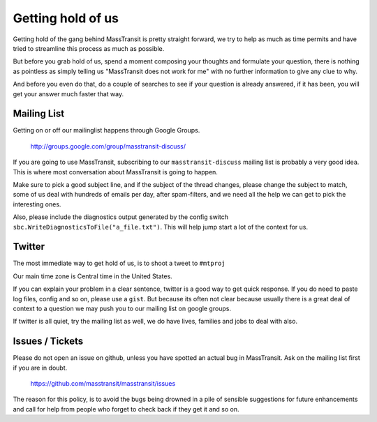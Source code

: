Getting hold of us
==================

Getting hold of the gang behind MassTransit is pretty straight forward, we try
to help as much as time permits and have tried to streamline this process as much
as possible.

But before you grab hold of us, spend a moment composing your thoughts and
formulate your question, there is nothing as pointless as simply telling us
"MassTransit does not work for me" with no further information to give any clue
to why.

And before you even do that, do a couple of searches to see if your question is
already answered, if it has been, you will get your answer much faster that way.

Mailing List
""""""""""""

Getting on or off our mailinglist happens through Google Groups.

 http://groups.google.com/group/masstransit-discuss/

If you are going to use MassTransit, subscribing to our ``masstransit-discuss``
mailing list is probably a very good idea.  This is where most conversation
about MassTransit is going to happen.

Make sure to pick a good subject line, and if the subject of the
thread changes, please change the subject to match, some of us deal
with hundreds of emails per day, after spam-filters, and we need all
the help we can get to pick the interesting ones.

Also, please include the diagnostics output generated by the config
switch ``sbc.WriteDiagnosticsToFile("a_file.txt")``. This will help
jump start a lot of the context for us.

Twitter
"""""""

The most immediate way to get hold of us, is to shoot a tweet to ``#mtproj``

Our main time zone is Central time in the United States.

If you can explain your problem in a clear sentence, twitter is a good way
to get quick response. If you do need to paste log files, config and so on,
please use a ``gist``. But because its often not clear because usually
there is a great deal of context to a question we may push you to our mailing
list on google groups.

If twitter is all quiet, try the mailing list as well, we do have lives,
families and jobs to deal with also.


Issues / Tickets
""""""""""""""""

Please do not open an issue on github, unless you have spotted an actual
bug in MassTransit.  Ask on the mailing list  first if you are in doubt.

 https://github.com/masstransit/masstransit/issues

The reason for this policy, is to avoid the bugs being drowned in a
pile of sensible suggestions for future enhancements and call for help
from people who forget to check back if they get it and so on.
